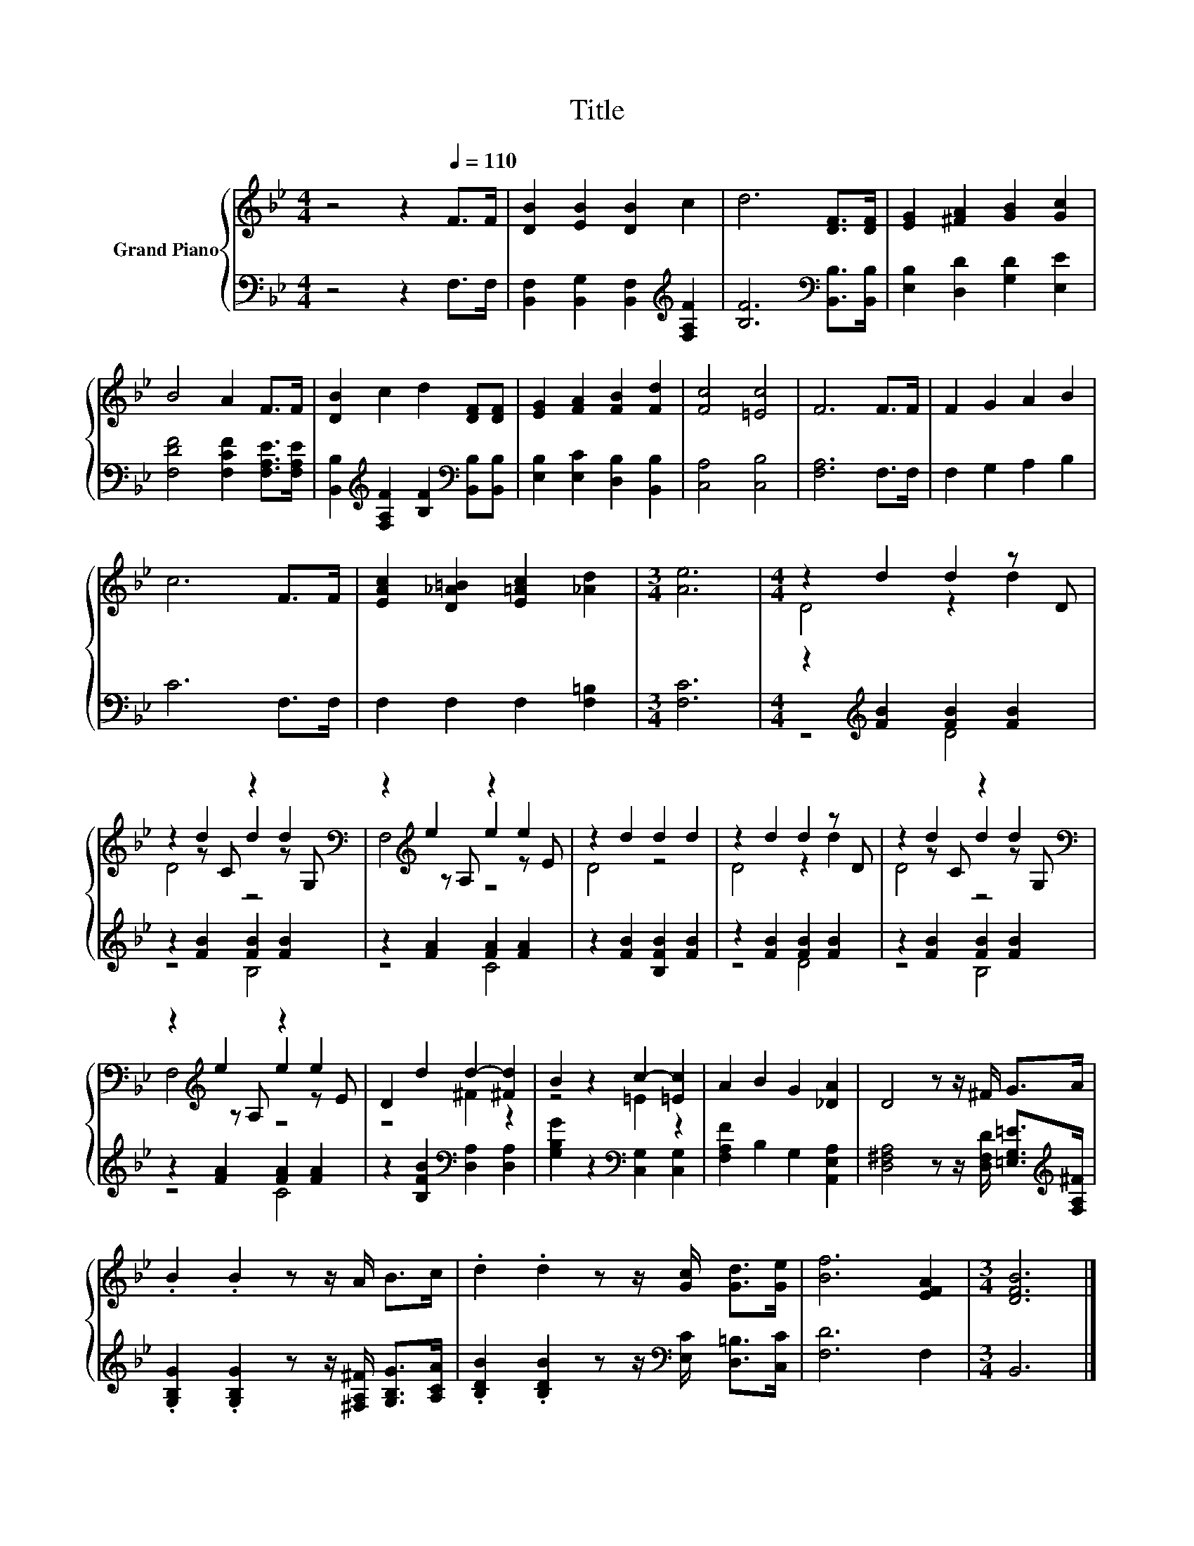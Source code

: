X:1
T:Title
%%score { ( 1 3 5 ) | ( 2 4 ) }
L:1/8
M:4/4
K:Bb
V:1 treble nm="Grand Piano"
V:3 treble 
V:5 treble 
V:2 bass 
V:4 bass 
V:1
 z4 z2[Q:1/4=110] F>F | [DB]2 [EB]2 [DB]2 c2 | d6 [DF]>[DF] | [EG]2 [^FA]2 [GB]2 [Gc]2 | %4
 B4 A2 F>F | [DB]2 c2 d2 [DF][DF] | [EG]2 [FA]2 [FB]2 [Fd]2 | [Fc]4 [=Ec]4 | F6 F>F | F2 G2 A2 B2 | %10
 c6 F>F | [EAc]2 [D_A=B]2 [E=Ac]2 [_Ad]2 |[M:3/4] [Ae]6 |[M:4/4] z2 d2 d2 z D | %14
 z2 d2 z2 d2[K:bass] | z2[K:treble] e2 z2 e2 | z2 d2 d2 d2 | z2 d2 d2 z D | z2 d2 z2 d2[K:bass] | %19
 z2[K:treble] e2 z2 e2 | D2 d2 d2- [^Fd]2 | B2 z2 c2- [=Ec]2 | A2 B2 G2 [_DA]2 | D4 z z/ ^F/ G>A | %24
 .B2 .B2 z z/ A/ B>c | .d2 .d2 z z/ [Gc]/ [Gd]>[Ge] | [Bf]6 [EFA]2 |[M:3/4] [DFB]6 |] %28
V:2
 z4 z2 F,>F, | [B,,F,]2 [B,,G,]2 [B,,F,]2[K:treble] [F,A,F]2 | [B,F]6[K:bass] [B,,B,]>[B,,B,] | %3
 [E,B,]2 [D,D]2 [G,D]2 [E,E]2 | [F,DF]4 [F,CF]2 [F,A,E]>[F,A,E] | %5
 [B,,B,]2[K:treble] [F,A,F]2 [B,F]2[K:bass] [B,,B,][B,,B,] | [E,B,]2 [E,C]2 [D,B,]2 [B,,B,]2 | %7
 [C,A,]4 [C,B,]4 | [F,A,]6 F,>F, | F,2 G,2 A,2 B,2 | C6 F,>F, | F,2 F,2 F,2 [F,=B,]2 | %12
[M:3/4] [F,C]6 |[M:4/4] z2[K:treble] [FB]2 [FB]2 [FB]2 | z2 [FB]2 [FB]2 [FB]2 | %15
 z2 [FA]2 [FA]2 [FA]2 | z2 [FB]2 [B,FB]2 [FB]2 | z2 [FB]2 [FB]2 [FB]2 | z2 [FB]2 [FB]2 [FB]2 | %19
 z2 [FA]2 [FA]2 [FA]2 | z2 [B,FB]2[K:bass] [D,A,]2 [D,A,]2 | [G,B,G]2 z2[K:bass] [C,G,]2 [C,G,]2 | %22
 [F,A,F]2 B,2 G,2 [A,,E,A,]2 | [D,^F,A,]4 z z/ [D,F,D]/ [=E,G,=E]>[K:treble][F,A,^F] | %24
 .[G,B,G]2 .[G,B,G]2 z z/ [^F,A,^F]/ [G,B,G]>[A,CA] | %25
 .[B,DB]2 .[B,DB]2 z z/[K:bass] [E,C]/ [D,=B,]>[C,C] | [F,D]6 F,2 |[M:3/4] B,,6 |] %28
V:3
 x8 | x8 | x8 | x8 | x8 | x8 | x8 | x8 | x8 | x8 | x8 | x8 |[M:3/4] x6 |[M:4/4] D4 z2 d2 | %14
 z2 z C d2 z[K:bass] G, | z2[K:treble] z A, e2 z E | D4 z4 | D4 z2 d2 | z2 z C d2 z[K:bass] G, | %19
 z2[K:treble] z A, e2 z E | z4 ^F2 z2 | z4 =E2 z2 | x8 | x8 | x8 | x8 | x8 |[M:3/4] x6 |] %28
V:4
 x8 | x6[K:treble] x2 | x6[K:bass] x2 | x8 | x8 | x2[K:treble] x4[K:bass] x2 | x8 | x8 | x8 | x8 | %10
 x8 | x8 |[M:3/4] x6 |[M:4/4] z4[K:treble] D4 | z4 B,4 | z4 C4 | x8 | z4 D4 | z4 B,4 | z4 C4 | %20
 x4[K:bass] x4 | x4[K:bass] x4 | x8 | x15/2[K:treble] x/ | x8 | x11/2[K:bass] x5/2 | x8 | %27
[M:3/4] x6 |] %28
V:5
 x8 | x8 | x8 | x8 | x8 | x8 | x8 | x8 | x8 | x8 | x8 | x8 |[M:3/4] x6 |[M:4/4] x8 | %14
 D4 z4[K:bass] | F,4[K:treble] z4 | x8 | x8 | D4 z4[K:bass] | F,4[K:treble] z4 | x8 | x8 | x8 | %23
 x8 | x8 | x8 | x8 |[M:3/4] x6 |] %28

